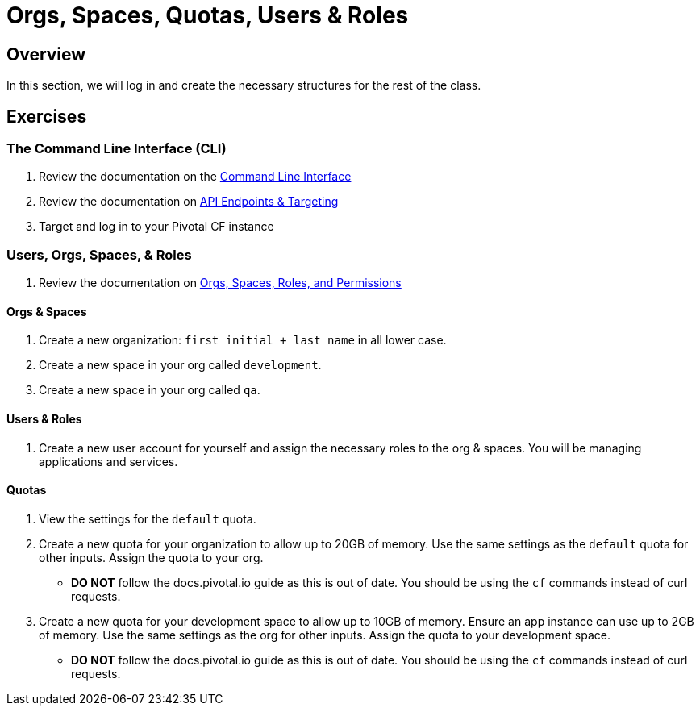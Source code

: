 = Orgs, Spaces, Quotas, Users & Roles

== Overview

In this section, we will log in and create the necessary structures for the rest of the class.

== Exercises

=== The Command Line Interface (CLI)

. Review the documentation on the link:http://docs.pivotal.io/pivotalcf/devguide/installcf/whats-new-v6.html[Command Line Interface]

. Review the documentation on link:http://docs.pivotal.io/pivotalcf/customizing/api-endpoint.html[API Endpoints & Targeting]

. Target and log in to your Pivotal CF instance

=== Users, Orgs, Spaces, & Roles

. Review the documentation on link:http://docs.pivotal.io/pivotalcf/concepts/roles.html[Orgs, Spaces, Roles, and Permissions]

==== Orgs & Spaces

. Create a new organization: `first initial + last name` in all lower case.

. Create a new space in your org called `development`.

. Create a new space in your org called `qa`.

==== Users & Roles

. Create a new user account for yourself and assign the necessary roles to the org & spaces.  You will be managing applications and services.

==== Quotas

. View the settings for the `default` quota.

. Create a new quota for your organization to allow up to 20GB of memory.  Use the same settings as the `default` quota for other inputs.  Assign the quota to your org.
+
* *DO NOT* follow the docs.pivotal.io guide as this is out of date.  You should be using the `cf` commands instead of curl requests.
+

. Create a new quota for your development space to allow up to 10GB of memory.  Ensure an app instance can use up to 2GB of memory.  Use the same settings as the org for other inputs.  Assign the quota to your development space.
+
* *DO NOT* follow the docs.pivotal.io guide as this is out of date.  You should be using the `cf` commands instead of curl requests.
+
